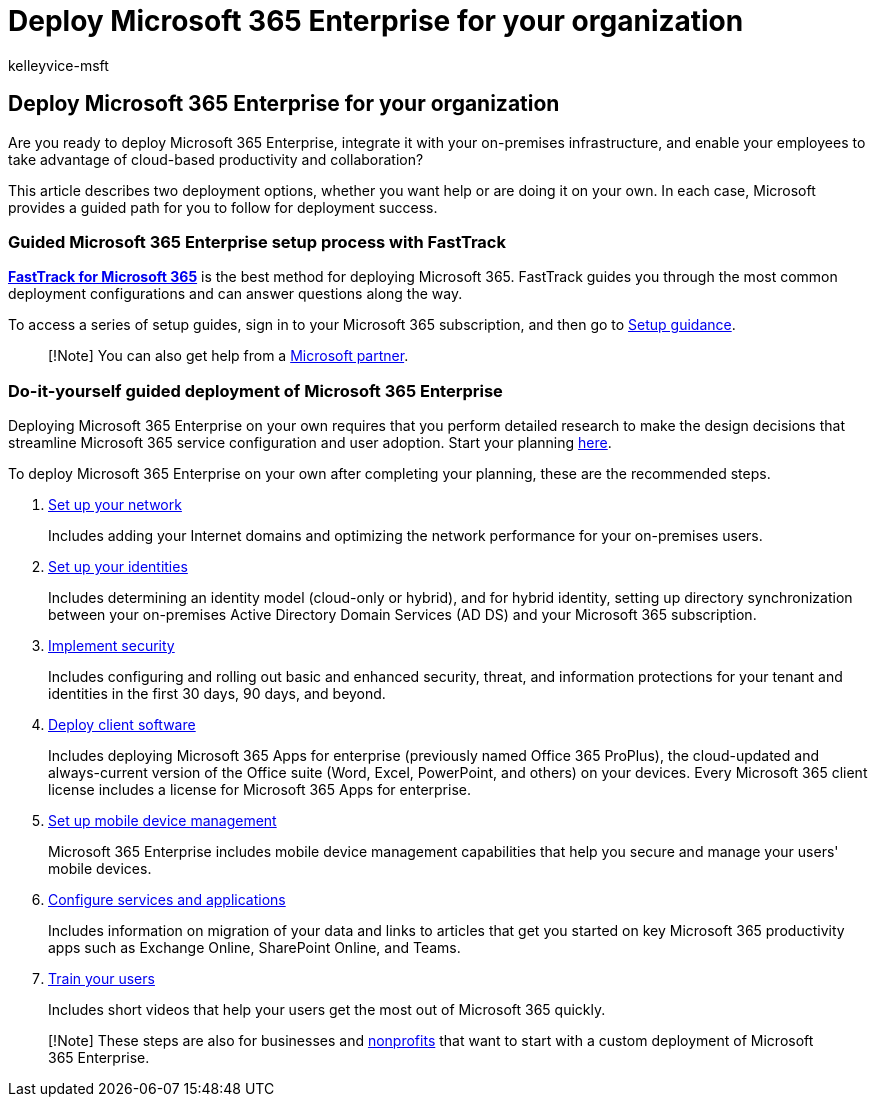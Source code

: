 = Deploy Microsoft 365 Enterprise for your organization
:audience: ITPro
:author: kelleyvice-msft
:description: These overview steps are designed to help you set up your network, create your identities, deploy Microsoft 365 Apps, and migrate your data.
:f1.keywords: ["CSH"]
:manager: scotv
:ms.assetid: ee73dafb-be54-492e-bcfd-0fbfb5f65e94
:ms.author: kvice
:ms.collection: ["Ent_O365", "Strat_O365_Enterprise", "M365-subscription-management"]
:ms.custom: ["Adm_O365", "seo-marvel-apr2020"]
:ms.date: 11/19/2019
:ms.localizationpriority: medium
:ms.service: microsoft-365-enterprise
:ms.topic: conceptual
:search.appverid: ["MET150"]

== Deploy Microsoft 365 Enterprise for your organization

Are you ready to deploy Microsoft 365 Enterprise, integrate it with your on-premises infrastructure, and enable your employees to take advantage of cloud-based productivity and collaboration?

This article describes two deployment options, whether you want help or are doing it on your own.
In each case, Microsoft provides a guided path for you to follow for deployment success.

=== Guided Microsoft 365 Enterprise setup process with FastTrack

*https://www.microsoft.com/fasttrack/microsoft-365[FastTrack for Microsoft 365]* is the best method for deploying Microsoft 365.
FastTrack guides you through the most common deployment configurations and can answer questions along the way.

To access a series of setup guides, sign in to your Microsoft 365 subscription, and then go to https://aka.ms/o365fasttrack[Setup guidance].

____
[!Note] You can also get help from a https://www.microsoft.com/solution-providers/home[Microsoft partner].
____

=== Do-it-yourself guided deployment of Microsoft 365 Enterprise

Deploying Microsoft 365 Enterprise on your own requires that you perform detailed research to make the design decisions that streamline Microsoft 365 service configuration and user adoption.
Start your planning xref:get-your-organization-ready-for-office-365.adoc[here].

To deploy Microsoft 365 Enterprise on your own after completing your planning, these are the recommended steps.

. xref:set-up-network-for-microsoft-365.adoc[Set up your network]
+
Includes adding your Internet domains and optimizing the network performance for your on-premises users.

. xref:protect-your-global-administrator-accounts.adoc[Set up your identities]
+
Includes determining an identity model (cloud-only or hybrid), and for hybrid identity, setting up directory synchronization between your on-premises Active Directory Domain Services (AD DS) and your Microsoft 365 subscription.

. link:/office365/securitycompliance/security-roadmap[Implement security]
+
Includes configuring and rolling out basic and enhanced security, threat, and information protections for your tenant and identities in the first 30 days, 90 days, and beyond.

. link:/DeployOffice/deployment-guide-microsoft-365-apps[Deploy client software]
+
Includes deploying Microsoft 365 Apps for enterprise (previously named Office 365 ProPlus), the cloud-updated and always-current version of the Office suite (Word, Excel, PowerPoint, and others) on your devices.
Every Microsoft 365 client license includes a license for Microsoft 365 Apps for enterprise.

. https://support.office.com/article/set-up-mobile-device-management-mdm-in-office-365-dd892318-bc44-4eb1-af00-9db5430be3cd[Set up mobile device management]
+
Microsoft 365 Enterprise includes mobile device management capabilities that help you secure and manage your users' mobile devices.

. xref:configure-services-and-applications.adoc[Configure services and applications]
+
Includes information on migration of your data and links to articles that get you started on key Microsoft 365 productivity apps such as Exchange Online, SharePoint Online, and Teams.

. link:/office365/admin/admin-overview/get-started-with-office-365#training-resources-for-your-users[Train your users]
+
Includes short videos that help your users get the most out of Microsoft 365 quickly.

____
[!Note] These steps are also for businesses and https://go.microsoft.com/fwlink/?LinkId=627221[nonprofits] that want to start with a custom deployment of Microsoft 365 Enterprise.
____
